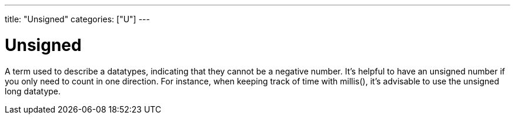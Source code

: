 ---
title: "Unsigned"
categories: ["U"]
---

= Unsigned

A term used to describe a datatypes, indicating that they cannot be a negative number. It’s helpful to have an unsigned number if you only need to count in one direction. For instance, when keeping track of time with millis(), it’s advisable to use the unsigned long datatype.
